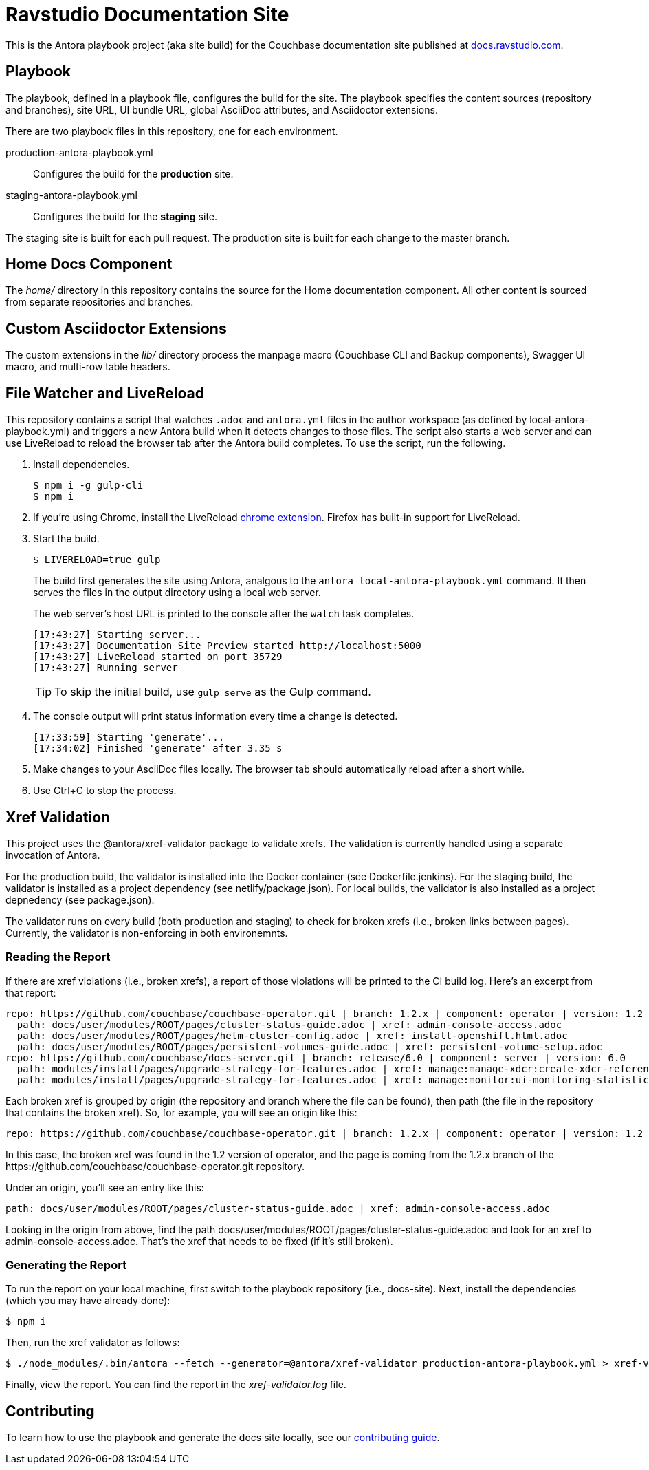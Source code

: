 = Ravstudio Documentation Site
:idprefix:
:idseparator: -
// Settings:
:hide-uri-scheme:
// URLs:
:url-docs: https://docs.ravstudio.com
:url-contribute: {url-docs}/home/contribute/
:url-org: https://github.com/couchbase
:url-ui: {url-org}/docs-ui

This is the Antora playbook project (aka site build) for the Couchbase documentation site published at {url-docs}.

== Playbook

The playbook, defined in a playbook file, configures the build for the site.
The playbook specifies the content sources (repository and branches), site URL, UI bundle URL, global AsciiDoc attributes, and Asciidoctor extensions.

There are two playbook files in this repository, one for each environment.

production-antora-playbook.yml:: Configures the build for the *production* site.
staging-antora-playbook.yml:: Configures the build for the *staging* site.

The staging site is built for each pull request.
The production site is built for each change to the master branch.

== Home Docs Component

The [.path]_home/_ directory in this repository contains the source for the Home documentation component.
All other content is sourced from separate repositories and branches.

== Custom Asciidoctor Extensions

The custom extensions in the [.path]_lib/_ directory process the manpage macro (Couchbase CLI and Backup components), Swagger UI macro, and multi-row table headers.

== File Watcher and LiveReload

This repository contains a script that watches `.adoc` and `antora.yml` files in the author workspace (as defined by local-antora-playbook.yml) and triggers a new Antora build when it detects changes to those files.
The script also starts a web server and can use LiveReload to reload the browser tab after the Antora build completes.
To use the script, run the following.

. Install dependencies.

 $ npm i -g gulp-cli
 $ npm i

. If you're using Chrome, install the LiveReload https://chrome.google.com/webstore/detail/livereload/jnihajbhpnppcggbcgedagnkighmdlei?hl=en[chrome extension].
Firefox has built-in support for LiveReload.
. Start the build.
+
--
 $ LIVERELOAD=true gulp

The build first generates the site using Antora, analgous to the `antora local-antora-playbook.yml` command.
It then serves the files in the output directory using a local web server.

The web server's host URL is printed to the console after the `watch` task completes.

....
[17:43:27] Starting server...
[17:43:27] Documentation Site Preview started http://localhost:5000
[17:43:27] LiveReload started on port 35729
[17:43:27] Running server
....

TIP: To skip the initial build, use `gulp serve` as the Gulp command.
--

. The console output will print status information every time a change is detected.
+
....
[17:33:59] Starting 'generate'...
[17:34:02] Finished 'generate' after 3.35 s
....

. Make changes to your AsciiDoc files locally.
The browser tab should automatically reload after a short while.
. Use Ctrl+C to stop the process.

== Xref Validation

This project uses the @antora/xref-validator package to validate xrefs.
The validation is currently handled using a separate invocation of Antora.

For the production build, the validator is installed into the Docker container (see Dockerfile.jenkins).
For the staging build, the validator is installed as a project dependency (see netlify/package.json).
For local builds, the validator is also installed as a project depnedency (see package.json).

The validator runs on every build (both production and staging) to check for broken xrefs (i.e., broken links between pages).
Currently, the validator is non-enforcing in both environemnts.

=== Reading the Report

If there are xref violations (i.e., broken xrefs), a report of those violations will be printed to the CI build log.
Here's an excerpt from that report:

....
repo: https://github.com/couchbase/couchbase-operator.git | branch: 1.2.x | component: operator | version: 1.2
  path: docs/user/modules/ROOT/pages/cluster-status-guide.adoc | xref: admin-console-access.adoc
  path: docs/user/modules/ROOT/pages/helm-cluster-config.adoc | xref: install-openshift.html.adoc
  path: docs/user/modules/ROOT/pages/persistent-volumes-guide.adoc | xref: persistent-volume-setup.adoc
repo: https://github.com/couchbase/docs-server.git | branch: release/6.0 | component: server | version: 6.0
  path: modules/install/pages/upgrade-strategy-for-features.adoc | xref: manage:manage-xdcr:create-xdcr-reference.adoc
  path: modules/install/pages/upgrade-strategy-for-features.adoc | xref: manage:monitor:ui-monitoring-statistics.adoc
....

Each broken xref is grouped by origin (the repository and branch where the file can be found), then path (the file in the repository that contains the broken xref).
So, for example, you will see an origin like this:

....
repo: https://github.com/couchbase/couchbase-operator.git | branch: 1.2.x | component: operator | version: 1.2
....

In this case, the broken xref was found in the 1.2 version of operator, and the page is coming from the 1.2.x branch of the \https://github.com/couchbase/couchbase-operator.git repository.

Under an origin, you'll see an entry like this:

....
path: docs/user/modules/ROOT/pages/cluster-status-guide.adoc | xref: admin-console-access.adoc
....

Looking in the origin from above, find the path docs/user/modules/ROOT/pages/cluster-status-guide.adoc and look for an xref to admin-console-access.adoc.
That's the xref that needs to be fixed (if it's still broken).

=== Generating the Report

To run the report on your local machine, first switch to the playbook repository (i.e., docs-site).
Next, install the dependencies (which you may have already done):

 $ npm i

Then, run the xref validator as follows:

 $ ./node_modules/.bin/antora --fetch --generator=@antora/xref-validator production-antora-playbook.yml > xref-validator.log 2>&1

Finally, view the report.
You can find the report in the [.path]_xref-validator.log_ file.

== Contributing

To learn how to use the playbook and generate the docs site locally, see our {url-contribute}[contributing guide].
